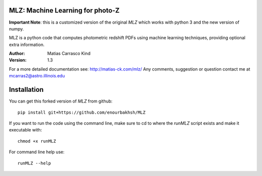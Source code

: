 MLZ: Machine Learning for photo-Z
====================================

**Important Note**: this is a customized version of the original *MLZ* which works with python 3 and the new version of numpy.

MLZ is a python code that computes photometric
redshift PDFs using machine learning techniques,
providing optional extra information.

:Author: Matias Carrasco Kind
:Version: 1.3

For a more detailed documentation see: http://matias-ck.com/mlz/
Any comments, suggestion or question contact me at mcarras2@astro.illinois.edu

Installation
=============
You can get this forked version of *MLZ* from github::

	pip install git+https://github.com/enourbakhsh/MLZ

If you want to run the code using the command line, make sure to cd to where the `runMLZ` script exists and make it executable with::

	chmod +x runMLZ

For command line help use::

	runMLZ --help

